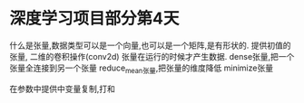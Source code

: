 * 深度学习项目部分第4天
什么是张量,数据类型可以是一个向量,也可以是一个矩阵,是有形状的.
提供初值的张量,
二维的卷积操作(conv2d)
张量在运行的时候才产生数据.
dense张量,把一个张量全连接到另一个张量
reduce_mean张量,把张量的维度降低
minimize张量

在参数中提供中变量复制,打和
